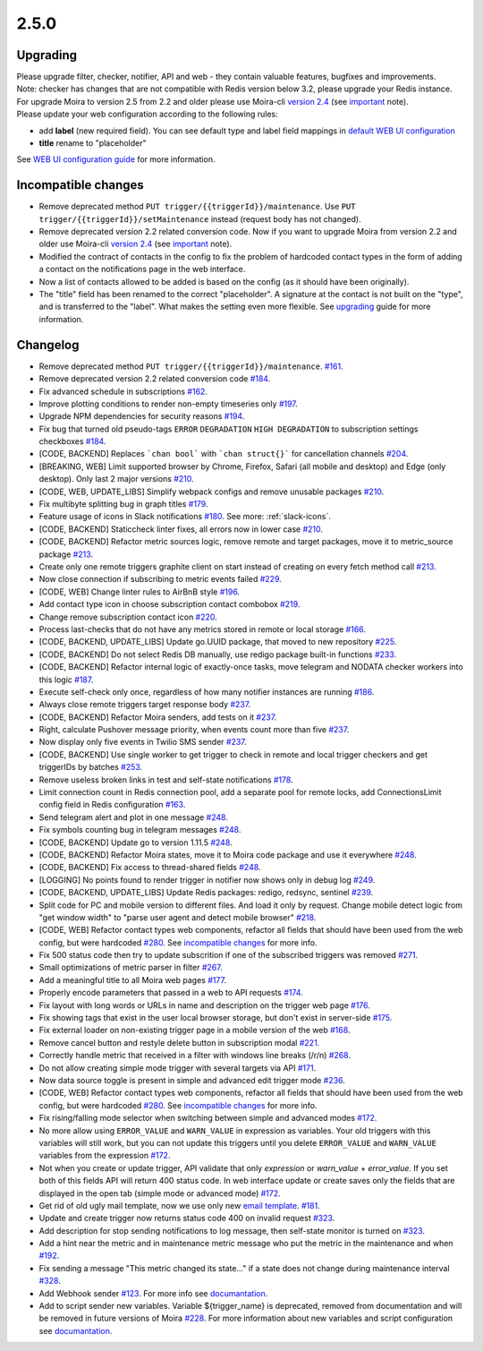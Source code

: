 .. _important: https://moira.readthedocs.io/en/release-2.5/release_notes/2_4_0.html
.. _upgrading: https://moira.readthedocs.io/en/release-2.5/release_notes/2_5_0.html#upgrading
.. |incompatible changes| replace:: incompatible changes
.. _incompatible changes: https://moira.readthedocs.io/en/release-2.5/release_notes/2_5_0.html#incompatible-changes
.. |version 2.4| replace:: version 2.4
.. _version 2.4: https://github.com/moira-alert/moira/releases/tag/v2.4.0
.. |WEB UI configuration guide| replace:: WEB UI configuration guide
.. _WEB UI configuration guide: https://moira.readthedocs.io/en/release-2.5/installation/configuration.html#web-ui
.. |default WEB UI configuration| replace:: default WEB UI configuration
.. _default WEB UI configuration: https://github.com/moira-alert/moira/blob/b8523885f003fceeefe98ca30be2b42d70032794/pkg/api/web.json
.. |email template| replace:: email template
.. _email template: https://moira.readthedocs.io/en/release-2.5/installation/configuration.html#email-template
.. _documantation: https://moira.readthedocs.io/en/release-2.5/installation/webhooks_scripts.html


2.5.0
=====

Upgrading
---------

| Please upgrade filter, checker, notifier, API and web - they contain valuable features, bugfixes and improvements.
| Note: checker has changes that are not compatible with Redis version below 3.2, please upgrade your Redis instance.
| For upgrade Moira to version 2.5 from 2.2 and older please use Moira-cli |version 2.4|_ (see important_ note).
| Please update your web configuration according to the following rules:
- add **label** (new required field). You can see default type and label field mappings in |default WEB UI configuration|_ 
- **title** rename to "placeholder"
See |WEB UI configuration guide|_ for more information.

Incompatible changes
--------------------

- Remove deprecated method ``PUT trigger/{{triggerId}}/maintenance``. Use ``PUT trigger/{{triggerId}}/setMaintenance`` instead (request body has not changed).
- Remove deprecated version 2.2 related conversion code. Now if you want to upgrade Moira from version 2.2 and older use Moira-cli |version 2.4|_ (see important_ note).
- Modified the contract of contacts in the config to fix the problem of hardcoded contact types in the form of adding a contact on the notifications page in the web interface.
- Now a list of contacts allowed to be added is based on the config (as it should have been originally).
- The "title" field has been renamed to the correct "placeholder". A signature at the contact is not built on the "type", and is transferred to the "label". What makes the setting even more flexible. See upgrading_ guide for more information.

Changelog
---------

- Remove deprecated method ``PUT trigger/{{triggerId}}/maintenance``. `#161 <https://github.com/moira-alert/moira/pull/161>`_.
- Remove deprecated version 2.2 related conversion code `#184 <https://github.com/moira-alert/moira/issues/184>`_.
- Fix advanced schedule in subscriptions `#162 <https://github.com/moira-alert/moira/pull/162>`_.
- Improve plotting conditions to render non-empty timeseries only `#197 <https://github.com/moira-alert/moira/issues/197>`_.
- Upgrade NPM dependencies for security reasons `#194 <https://github.com/moira-alert/moira/issues/194>`_.
- Fix bug that turned old pseudo-tags ``ERROR`` ``DEGRADATION`` ``HIGH DEGRADATION`` to subscription settings checkboxes `#184 <https://github.com/moira-alert/moira/issues/184>`_.
- [CODE, BACKEND] Replaces ```chan bool``` with ```chan struct{}``` for cancellation channels `#204 <https://github.com/moira-alert/moira/pull/204>`_.
- [BREAKING, WEB] Limit supported browser by Chrome, Firefox, Safari (all mobile and desktop) and Edge (only desktop). Only last 2 major versions `#210 <https://github.com/moira-alert/web2.0/pull/210>`_.
- [CODE, WEB, UPDATE_LIBS] Simplify webpack configs and remove unusable packages `#210 <https://github.com/moira-alert/web2.0/pull/210>`_.
- Fix multibyte splitting bug in graph titles `#179 <https://github.com/moira-alert/moira/issues/179>`_.
- Feature usage of icons in Slack notifications `#180 <https://github.com/moira-alert/moira/issues/180>`_. See more: :ref:`slack-icons`.
- [CODE, BACKEND] Staticcheck linter fixes, all errors now in lower case `#210 <https://github.com/moira-alert/moira/pull/210>`_.
- [CODE, BACKEND] Refactor metric sources logic, remove remote and target packages, move it to metric_source package `#213 <https://github.com/moira-alert/moira/pull/213>`_.
- Create only one remote triggers graphite client on start instead of creating on every fetch method call `#213 <https://github.com/moira-alert/moira/pull/213>`_.
- Now close connection if subscribing to metric events failed `#229 <https://github.com/moira-alert/moira/pull/229>`_.
- [CODE, WEB] Change linter rules to AirBnB style `#196 <https://github.com/moira-alert/moira/issues/196>`_.
- Add contact type icon in choose subscription contact combobox `#219 <https://github.com/moira-alert/moira/issues/219>`_.
- Change remove subscription contact icon `#220 <https://github.com/moira-alert/moira/issues/220>`_.
- Process last-checks that do not have any metrics stored in remote or local storage `#166 <https://github.com/moira-alert/moira/issues/166>`_.
- [CODE, BACKEND, UPDATE_LIBS] Update go.UUID package, that moved to new repository `#225 <https://github.com/moira-alert/moira/pull/225>`_.
- [CODE, BACKEND] Do not select Redis DB manually, use redigo package built-in functions `#233 <https://github.com/moira-alert/moira/pull/233>`_.
- [CODE, BACKEND] Refactor internal logic of exactly-once tasks, move telegram and NODATA checker workers into this logic `#187 <https://github.com/moira-alert/moira/issues/187>`_.
- Execute self-check only once, regardless of how many notifier instances are running `#186 <https://github.com/moira-alert/moira/issues/186>`_.
- Always close remote triggers target response body `#237 <https://github.com/moira-alert/moira/pull/237>`_.
- [CODE, BACKEND] Refactor Moira senders, add tests on it `#237 <https://github.com/moira-alert/moira/pull/247>`_.
- Right, calculate Pushover message priority, when events count more than five `#237 <https://github.com/moira-alert/moira/pull/247>`_.
- Now display only five events in Twilio SMS sender `#237 <https://github.com/moira-alert/moira/pull/247>`_.
- [CODE, BACKEND] Use single worker to get trigger to check in remote and local trigger checkers and get triggerIDs by batches `#253 <https://github.com/moira-alert/moira/pull/253>`_.
- Remove useless broken links in test and self-state notifications `#178 <https://github.com/moira-alert/moira/issues/178>`_.
- Limit connection count in Redis connection pool, add a separate pool for remote locks, add ConnectionsLimit config field in Redis configuration `#163 <https://github.com/moira-alert/moira/issues/163>`_.
- Send telegram alert and plot in one message `#248 <https://github.com/moira-alert/moira/pull/248>`_.
- Fix symbols counting bug in telegram messages `#248 <https://github.com/moira-alert/moira/pull/248>`_.
- [CODE, BACKEND] Update go to version 1.11.5 `#248 <https://github.com/moira-alert/moira/pull/260>`_.
- [CODE, BACKEND] Refactor Moira states, move it to Moira code package and use it everywhere `#248 <https://github.com/moira-alert/moira/pull/259>`_.
- [CODE, BACKEND] Fix access to thread-shared fields `#248 <https://github.com/moira-alert/moira/pull/258>`_.
- [LOGGING] No points found to render trigger in notifier now shows only in debug log `#249 <https://github.com/moira-alert/moira/pull/249>`_.
- [CODE, BACKEND, UPDATE_LIBS] Update Redis packages: redigo, redsync, sentinel `#239 <https://github.com/moira-alert/moira/pull/239>`_.
- Split code for PC and mobile version to different files. And load it only by request. Change mobile detect logic from "get window width" to "parse user agent and detect mobile browser" `#218 <https://github.com/moira-alert/web2.0/pull/218>`_.
- [CODE, WEB] Refactor contact types web components, refactor all fields that should have been used from the web config, but were hardcoded  `#280 <https://github.com/moira-alert/moira/issues/280>`_. See |incompatible changes|_ for more info.
- Fix 500 status code then try to update subscrition if one of the subscribed triggers was removed `#271 <https://github.com/moira-alert/moira/pull/271>`_.
- Small optimizations of metric parser in filter `#267 <https://github.com/moira-alert/moira/pull/267>`_.
- Add a meaningful title to all Moira web pages `#177 <https://github.com/moira-alert/moira/issues/177>`_.
- Properly encode parameters that passed in a web to API requests `#174 <https://github.com/moira-alert/moira/issues/174>`_.
- Fix layout with long words or URLs in name and description on the trigger web page `#176 <https://github.com/moira-alert/moira/issues/176>`_.
- Fix showing tags that exist in the user local browser storage, but don't exist in server-side `#175 <https://github.com/moira-alert/moira/issues/175>`_.
- Fix external loader on non-existing trigger page in a mobile version of the web `#168 <https://github.com/moira-alert/moira/issues/168>`_.
- Remove cancel button and restyle delete button in subscription modal `#221 <https://github.com/moira-alert/moira/issues/221>`_.
- Correctly handle metric that received in a filter with windows line breaks (/r/n) `#268 <https://github.com/moira-alert/moira/pull/268>`_.
- Do not allow creating simple mode trigger with several targets via API `#171 <https://github.com/moira-alert/moira/issues/171>`_.
- Now data source toggle is present in simple and advanced edit trigger mode `#236 <https://github.com/moira-alert/moira/issues/297>`_.
- [CODE, WEB] Refactor contact types web components, refactor all fields that should have been used from the web config, but were hardcoded  `#280 <https://github.com/moira-alert/moira/issues/280>`_. See |incompatible changes|_ for more info.
- Fix rising/falling mode selector when switching between simple and advanced modes `#172 <https://github.com/moira-alert/moira/issues/172>`_.
- No more allow using ``ERROR_VALUE`` and ``WARN_VALUE`` in expression as variables. Your old triggers with this variables will still work, but you can not update this triggers until you delete ``ERROR_VALUE`` and ``WARN_VALUE`` variables from the expression `#172 <https://github.com/moira-alert/moira/issues/172>`_.
- Not when you create or update trigger, API validate that only `expression` or `warn_value` + `error_value`. If you set both of this fields API will return 400 status code. In web interface update or create saves only the fields that are displayed in the open tab (simple mode or advanced mode) `#172 <https://github.com/moira-alert/moira/issues/172>`_.
- Get rid of old ugly mail template, now we use only new |email template|_. `#181 <https://github.com/moira-alert/moira/issues/181>`_.
- Update and create trigger now returns status code 400 on invalid request `#323 <https://github.com/moira-alert/moira/pull/323>`_.
- Add description for stop sending notifications to log message, then self-state monitor is turned on `#323 <https://github.com/moira-alert/moira/pull/323>`_.
- Add a hint near the metric and in maintenance metric message who put the metric in the maintenance and when `#192 <https://github.com/moira-alert/moira/issues/192>`_.
- Fix sending a message "This metric changed its state..." if a state does not change during maintenance interval `#328 <https://github.com/moira-alert/moira/issues/328>`_.
- Add Webhook sender `#123 <https://github.com/moira-alert/moira/issues/123>`_. For more info see documantation_.
- Add to script sender new variables. Variable ${trigger_name} is deprecated, removed from documentation and will be removed in future versions of Moira `#228 <https://github.com/moira-alert/moira/issues/228>`_. For more information about new variables and script configuration see documantation_.
